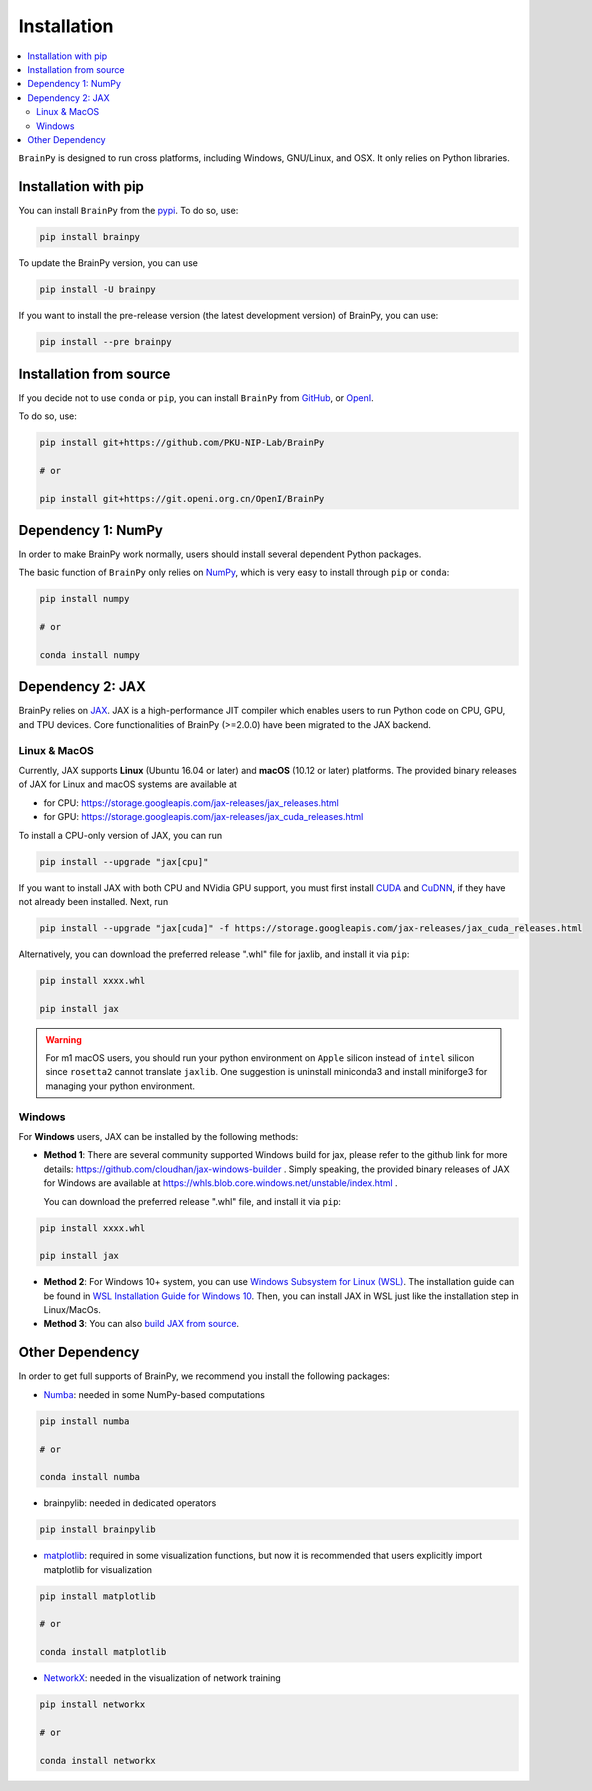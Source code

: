 Installation
============

.. contents::
    :local:
    :depth: 2


``BrainPy`` is designed to run cross platforms, including Windows,
GNU/Linux, and OSX. It only relies on Python libraries.


Installation with pip
---------------------

You can install ``BrainPy`` from the `pypi <https://pypi.org/project/brain-py/>`_.
To do so, use:

.. code-block:: bash

    pip install brainpy

To update the BrainPy version, you can use

.. code-block:: bash

    pip install -U brainpy


If you want to install the pre-release version (the latest development version)
of BrainPy, you can use:

.. code-block:: bash

   pip install --pre brainpy


Installation from source
------------------------

If you decide not to use ``conda`` or ``pip``, you can install ``BrainPy`` from
`GitHub <https://github.com/PKU-NIP-Lab/BrainPy>`_,
or `OpenI <https://git.openi.org.cn/OpenI/BrainPy>`_.

To do so, use:

.. code-block:: bash

    pip install git+https://github.com/PKU-NIP-Lab/BrainPy

    # or

    pip install git+https://git.openi.org.cn/OpenI/BrainPy


Dependency 1: NumPy
--------------------------------

In order to make BrainPy work normally, users should install
several dependent Python packages.

The basic function of ``BrainPy`` only relies on `NumPy`_, which is very
easy to install through ``pip`` or ``conda``:

.. code-block:: bash

    pip install numpy

    # or

    conda install numpy

Dependency 2: JAX
-----------------

BrainPy relies on `JAX`_. JAX is a high-performance JIT compiler which enables
users to run Python code on CPU, GPU, and TPU devices. Core functionalities of
BrainPy (>=2.0.0) have been migrated to the JAX backend.

Linux & MacOS
^^^^^^^^^^^^^

Currently, JAX supports **Linux** (Ubuntu 16.04 or later) and **macOS** (10.12 or
later) platforms. The provided binary releases of JAX for Linux and macOS
systems are available at

- for CPU: https://storage.googleapis.com/jax-releases/jax_releases.html
- for GPU: https://storage.googleapis.com/jax-releases/jax_cuda_releases.html


To install a CPU-only version of JAX, you can run

.. code-block:: bash

    pip install --upgrade "jax[cpu]"

If you want to install JAX with both CPU and NVidia GPU support, you must first install
`CUDA`_ and `CuDNN`_, if they have not already been installed. Next, run

.. code-block:: bash

    pip install --upgrade "jax[cuda]" -f https://storage.googleapis.com/jax-releases/jax_cuda_releases.html

Alternatively, you can download the preferred release ".whl" file for jaxlib, and install it via ``pip``:

.. code-block:: bash

    pip install xxxx.whl

    pip install jax


.. warning::
    For m1 macOS users, you should run your python environment on ``Apple`` silicon instead of ``intel``
    silicon since ``rosetta2`` cannot translate ``jaxlib``. One suggestion is uninstall miniconda3 and install
    miniforge3 for managing your python environment.

Windows
^^^^^^^

For **Windows** users, JAX can be installed by the following methods:

- **Method 1**: There are several community supported Windows build for jax, please refer
  to the github link for more details: https://github.com/cloudhan/jax-windows-builder .
  Simply speaking, the provided binary releases of JAX for Windows
  are available at https://whls.blob.core.windows.net/unstable/index.html .

  You can download the preferred release ".whl" file, and install it via ``pip``:

.. code-block:: bash

    pip install xxxx.whl

    pip install jax

- **Method 2**: For Windows 10+ system, you can use `Windows Subsystem for Linux (WSL)`_.
  The installation guide can be found in `WSL Installation Guide for Windows 10`_.
  Then, you can install JAX in WSL just like the installation step in Linux/MacOs.


- **Method 3**: You can also `build JAX from source`_.


Other Dependency
----------------

In order to get full supports of BrainPy, we recommend you install the following
packages:

- `Numba`_: needed in some NumPy-based computations

.. code-block:: bash

    pip install numba

    # or

    conda install numba

- brainpylib: needed in dedicated operators

.. code-block:: bash

    pip install brainpylib
    
 
- `matplotlib`_: required in some visualization functions, but now it is recommended that users explicitly import matplotlib for visualization

.. code-block:: bash

    pip install matplotlib

    # or

    conda install matplotlib

- `NetworkX`_: needed in the visualization of network training

.. code-block:: bash

    pip install networkx

    # or

    conda install networkx

.. _NumPy: https://numpy.org/
.. _Matplotlib: https://matplotlib.org/
.. _JAX: https://github.com/google/jax
.. _Windows Subsystem for Linux (WSL): https://docs.microsoft.com/en-us/windows/wsl/about
.. _WSL Installation Guide for Windows 10: https://docs.microsoft.com/en-us/windows/wsl/install-win10
.. _build JAX from source: https://jax.readthedocs.io/en/latest/developer.html
.. _SymPy: https://github.com/sympy/sympy
.. _Numba: https://numba.pydata.org/
.. _CUDA: https://developer.nvidia.com/cuda-downloads
.. _CuDNN: https://developer.nvidia.com/CUDNN
.. _NetworkX: https://networkx.org/
